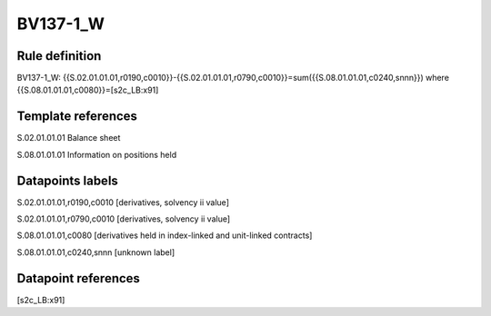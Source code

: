 =========
BV137-1_W
=========

Rule definition
---------------

BV137-1_W: {{S.02.01.01.01,r0190,c0010}}-{{S.02.01.01.01,r0790,c0010}}=sum({{S.08.01.01.01,c0240,snnn}}) where {{S.08.01.01.01,c0080}}=[s2c_LB:x91]


Template references
-------------------

S.02.01.01.01 Balance sheet

S.08.01.01.01 Information on positions held


Datapoints labels
-----------------

S.02.01.01.01,r0190,c0010 [derivatives, solvency ii value]

S.02.01.01.01,r0790,c0010 [derivatives, solvency ii value]

S.08.01.01.01,c0080 [derivatives held in index-linked and unit-linked contracts]

S.08.01.01.01,c0240,snnn [unknown label]


Datapoint references
--------------------

[s2c_LB:x91]